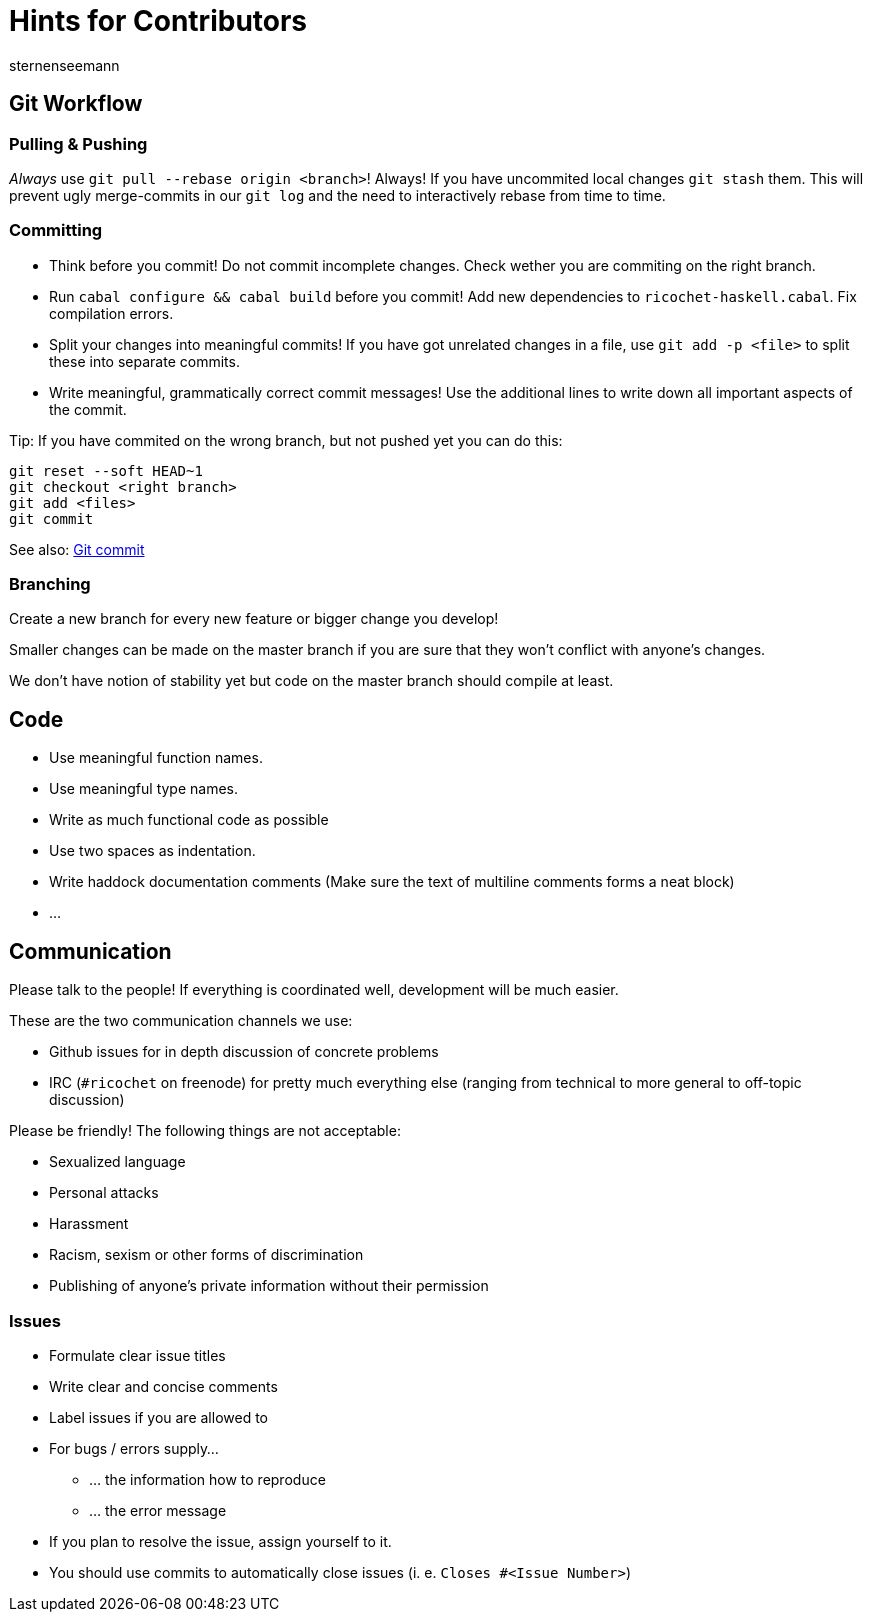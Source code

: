 Hints for Contributors
======================
sternenseemann
:showtitle:
:author: sternenseemann

== Git Workflow

=== Pulling & Pushing

__Always__ use `git pull --rebase origin <branch>`! Always! If you have uncommited local changes `git stash` them. This will prevent ugly merge-commits in our `git log` and the need to interactively rebase from time to time.

=== Committing

* Think before you commit! Do not commit incomplete changes. Check wether you are commiting on the right branch.
* Run `cabal configure && cabal build` before you commit! Add new dependencies to `ricochet-haskell.cabal`. Fix compilation errors.
* Split your changes into meaningful commits! If you have got unrelated changes in a file, use `git add -p <file>` to split these into separate commits.
* Write meaningful, grammatically correct commit messages! Use the additional lines to write down all important aspects of the commit.

Tip: If you have commited on the wrong branch, but not pushed yet you can do this:

[source,shell]
----
git reset --soft HEAD~1
git checkout <right branch>
git add <files>
git commit
----

See also: http://chris.beams.io/posts/git-commit/[Git commit]

=== Branching

Create a new branch for every new feature or bigger change you develop!

Smaller changes can be made on the master branch if you are sure that they won't conflict with anyone's changes.

We don't have notion of stability yet but code on the master branch should compile at least.

== Code

* Use meaningful function names.
* Use meaningful type names.
* Write as much functional code as possible
* Use two spaces as indentation.
* Write haddock documentation comments (Make sure the text of multiline comments forms a neat block)
* …

== Communication

Please talk to the people! If everything is coordinated well, development will be much easier.

These are the two communication channels we use:

* Github issues for in depth discussion of concrete problems
* IRC (`#ricochet` on freenode) for pretty much everything else (ranging from technical to more general to off-topic discussion)

Please be friendly! The following things are not acceptable:

* Sexualized language
* Personal attacks
* Harassment
* Racism, sexism or other forms of discrimination
* Publishing of anyone's private information without their permission

=== Issues

* Formulate clear issue titles
* Write clear and concise comments
* Label issues if you are allowed to
* For bugs / errors supply…
** … the information how to reproduce
** … the error message
* If you plan to resolve the issue, assign yourself to it.
* You should use commits to automatically close issues (i. e. `Closes #<Issue Number>`)
